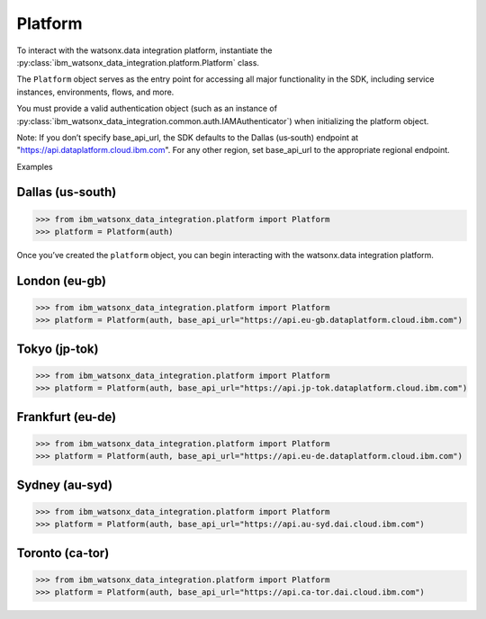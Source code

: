 .. _getting_started_and_tutorials__platform:

Platform
========


To interact with the watsonx.data integration platform, instantiate the :py:class:`ibm_watsonx_data_integration.platform.Platform` class.

The ``Platform`` object serves as the entry point for accessing all major functionality in the SDK, including service instances, environments, flows, and more.

You must provide a valid authentication object (such as an instance of :py:class:`ibm_watsonx_data_integration.common.auth.IAMAuthenticator`) when initializing the platform object.

Note: If you don’t specify base_api_url, the SDK defaults to the Dallas (us‑south) endpoint at "https://api.dataplatform.cloud.ibm.com". For any other region, set base_api_url to the appropriate regional endpoint.

Examples

Dallas (us-south)
~~~~~~~~~~~~~~~~~
.. code-block:: python

 >>> from ibm_watsonx_data_integration.platform import Platform
 >>> platform = Platform(auth)

Once you’ve created the ``platform`` object, you can begin interacting with the watsonx.data integration platform.

London (eu-gb)
~~~~~~~~~~~~~~
.. code-block:: python

 >>> from ibm_watsonx_data_integration.platform import Platform
 >>> platform = Platform(auth, base_api_url="https://api.eu-gb.dataplatform.cloud.ibm.com")

Tokyo (jp-tok)
~~~~~~~~~~~~~~
.. code-block:: python

 >>> from ibm_watsonx_data_integration.platform import Platform
 >>> platform = Platform(auth, base_api_url="https://api.jp-tok.dataplatform.cloud.ibm.com")

Frankfurt (eu-de)
~~~~~~~~~~~~~~~~~
.. code-block:: python

 >>> from ibm_watsonx_data_integration.platform import Platform
 >>> platform = Platform(auth, base_api_url="https://api.eu-de.dataplatform.cloud.ibm.com")

Sydney (au-syd)
~~~~~~~~~~~~~~~
.. code-block:: python

 >>> from ibm_watsonx_data_integration.platform import Platform
 >>> platform = Platform(auth, base_api_url="https://api.au-syd.dai.cloud.ibm.com")

Toronto (ca-tor)
~~~~~~~~~~~~~~~~
.. code-block:: python

 >>> from ibm_watsonx_data_integration.platform import Platform
 >>> platform = Platform(auth, base_api_url="https://api.ca-tor.dai.cloud.ibm.com")
